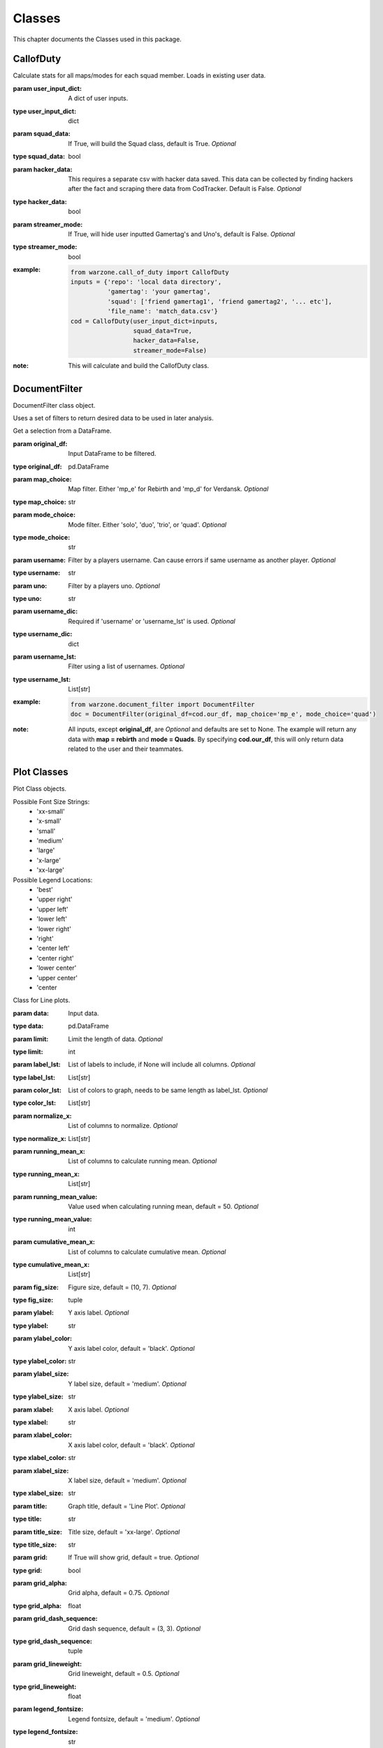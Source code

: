 .. _Classes:

Classes
*******
.. meta::
   :description: This chapter describes various classes for Analyzing and Visualizing stats.
   :keywords: Call of Duty, Warzone, Python, Data Science

This chapter documents the Classes used in this package.

.. _CallofDuty:

CallofDuty
----------
.. :currentmodule:: call_of_duty

.. class:: CallofDuty(hacker_data, squad_data, streamer_mode):

    Calculate stats for all maps/modes for each squad member.
    Loads in existing user data.

    :param user_input_dict: A dict of user inputs.
    :type user_input_dict: dict
    :param squad_data: If True, will build the Squad class, default is True.
        *Optional*
    :type squad_data: bool
    :param hacker_data: This requires a separate csv with hacker data saved.
        This data can be collected by finding hackers after the fact and
        scraping there data from CodTracker. Default is False. *Optional*
    :type hacker_data: bool
    :param streamer_mode: If True, will hide user inputted Gamertag's and Uno's,
        default is False. *Optional*
    :type streamer_mode: bool
    :example:
        .. code-block:: python

            from warzone.call_of_duty import CallofDuty
            inputs = {'repo': 'local data directory',
                      'gamertag': 'your gamertag',
                      'squad': ['friend gamertag1', 'friend gamertag2', '... etc'],
                      'file_name': 'match_data.csv'}
            cod = CallofDuty(user_input_dict=inputs,
                             squad_data=True,
                             hacker_data=False,
                             streamer_mode=False)
    :note: This will calculate and build the CallofDuty class.

.. autosummary::
    warzone.call_of_duty.CallofDuty.whole
    warzone.call_of_duty.CallofDuty.gun_dictionary
    warzone.call_of_duty.CallofDuty.last_match_date_time
    warzone.call_of_duty.CallofDuty.name_uno_dict
    warzone.call_of_duty.CallofDuty.my_uno
    warzone.call_of_duty.CallofDuty.our_df
    warzone.call_of_duty.CallofDuty.other_df
    warzone.call_of_duty.CallofDuty.hacker_df
    warzone.call_of_duty.CallofDuty.name_uno_dict_hacker
    warzone.call_of_duty.CallofDuty.user
    warzone.call_of_duty.CallofDuty.squad

.. _DocumentFilter:

DocumentFilter
--------------
DocumentFilter class object.

Uses a set of filters to return desired data to be used in later analysis.

.. :currentmodule:: document_filter

.. class:: DocumentFilter(hacker_data, squad_data, streamer_mode):

    Get a selection from a DataFrame.

    :param original_df: Input DataFrame to be filtered.
    :type original_df: pd.DataFrame
    :param map_choice: Map filter. Either 'mp_e' for Rebirth and 'mp_d' for Verdansk. *Optional*
    :type map_choice: str
    :param mode_choice: Mode filter. Either 'solo', 'duo', 'trio', or 'quad'. *Optional*
    :type mode_choice: str
    :param username: Filter by a players username. Can cause errors if same username as another player. *Optional*
    :type username: str
    :param uno: Filter by a players uno. *Optional*
    :type uno: str
    :param username_dic: Required if 'username' or 'username_lst' is used. *Optional*
    :type username_dic: dict
    :param username_lst: Filter using a list of usernames. *Optional*
    :type username_lst: List[str]
    :example:
        .. code-block:: python

            from warzone.document_filter import DocumentFilter
            doc = DocumentFilter(original_df=cod.our_df, map_choice='mp_e', mode_choice='quad')
    :note: All inputs, except **original_df**, are *Optional* and defaults are set to None.
        The example will return any data with **map = rebirth** and **mode = Quads**.
        By specifying **cod.our_df**, this will only return data related to the user and their teammates.

.. autosummary::
    warzone.document_filter.DocumentFilter.df
    warzone.document_filter.DocumentFilter.map_choice
    warzone.document_filter.DocumentFilter.mode_choice
    warzone.document_filter.DocumentFilter.uno
    warzone.document_filter.DocumentFilter.username
    warzone.document_filter.DocumentFilter.username_lst
    warzone.document_filter.DocumentFilter.unique_ids
    warzone.document_filter.DocumentFilter.ids
    warzone.document_filter.DocumentFilter.username_dic

.. _Plot:

Plot Classes
------------
Plot Class objects.

Possible Font Size Strings:
    * 'xx-small'
    * 'x-small'
    * 'small'
    * 'medium'
    * 'large'
    * 'x-large'
    * 'xx-large'

Possible Legend Locations:
    * 'best'
    * 'upper right'
    * 'upper left'
    * 'lower left'
    * 'lower right'
    * 'right'
    * 'center left'
    * 'center right'
    * 'lower center'
    * 'upper center'
    * 'center

.. :currentmodule:: plot

.. class:: Line(data):

    Class for Line plots.

    :param data: Input data.
    :type data: pd.DataFrame
    :param limit: Limit the length of data. *Optional*
    :type limit: int
    :param label_lst: List of labels to include, if None will include all columns. *Optional*
    :type label_lst: List[str]
    :param color_lst: List of colors to graph, needs to be same length as label_lst. *Optional*
    :type color_lst: List[str]
    :param normalize_x: List of columns to normalize. *Optional*
    :type normalize_x: List[str]
    :param running_mean_x: List of columns to calculate running mean. *Optional*
    :type running_mean_x: List[str]
    :param running_mean_value: Value used when calculating running mean, default = 50. *Optional*
    :type running_mean_value: int
    :param cumulative_mean_x: List of columns to calculate cumulative mean. *Optional*
    :type cumulative_mean_x: List[str]
    :param fig_size: Figure size, default = (10, 7). *Optional*
    :type fig_size: tuple
    :param ylabel: Y axis label. *Optional*
    :type ylabel: str
    :param ylabel_color: Y axis label color, default = 'black'. *Optional*
    :type ylabel_color: str
    :param ylabel_size: Y label size, default = 'medium'. *Optional*
    :type ylabel_size: str
    :param xlabel: X axis label. *Optional*
    :type xlabel: str
    :param xlabel_color: X axis label color, default = 'black'. *Optional*
    :type xlabel_color: str
    :param xlabel_size: X label size, default = 'medium'. *Optional*
    :type xlabel_size: str
    :param title: Graph title, default = 'Line Plot'. *Optional*
    :type title: str
    :param title_size: Title size, default = 'xx-large'. *Optional*
    :type title_size: str
    :param grid: If True will show grid, default = true. *Optional*
    :type grid: bool
    :param grid_alpha: Grid alpha, default = 0.75. *Optional*
    :type grid_alpha: float
    :param grid_dash_sequence: Grid dash sequence, default = (3, 3). *Optional*
    :type grid_dash_sequence: tuple
    :param grid_lineweight: Grid lineweight, default = 0.5. *Optional*
    :type grid_lineweight: float
    :param legend_fontsize: Legend fontsize, default = 'medium'. *Optional*
    :type legend_fontsize: str
    :param legend_transparency: Legend transparency, default = 0.75. *Optional*
    :type legend_transparency: float
    :param legend_location: legend location, default = 'lower right'. *Optional*
    :type legend_location: str
    :example:
        .. code-block:: python

            from warzone.plot import Line
            Line(data=data,
                 color_lst=['tab:orange', 'tab:blue'],
                 title='Weapon Preference',
                 ylabel='Percent',
                 xlabel='Date')
            plt.show()
        .. image:: https://miro.medium.com/max/700/1*qMtEJwbMB9DpOOUKx5VDtg.png
    :note: *None*

.. autosummary::
    warzone.plot.Line.ax

.. class:: Scatter(data):

    Class for Scatter plots.

    :param data: Input data.
    :type data: pd.DataFrame,
    :param limit: Limit the length of data. *Optional*
    :type limit: int
    :param label_lst: List of labels to include, if None will include all columns. *Optional*
    :type label_lst: List[str]
    :param color_lst: List of colors to graph. *Optional*
    :type color_lst: List[str]
    :param normalize_x: List of columns to normalize. *Optional*
    :type normalize_x: List[str]
    :param regression_line:  If included, requires a column str or List[str], default = None. *Optional*
    :type regression_line: List[str]
    :param regression_line_color: Color of regression line, default = 'red'. *Optional*
    :type regression_line_color: str
    :param regression_line_lineweight: Regression lineweight, default = 2.0. *Optional*
    :type regression_line_lineweight: float
    :param running_mean_x: List of columns to calculate running mean. *Optional*
    :type running_mean_x: List[str]
    :param running_mean_value: List of columns to calculate running mean. *Optional*
    :type running_mean_value: Optional[int] = 50,
    :param cumulative_mean_x: List of columns to calculate cumulative mean. *Optional*
    :type cumulative_mean_x: List[str]
    :param fig_size: default = (10, 7), *Optional*
    :type fig_size: tuple
    :param ylabel: Y axis label. *Optional*
    :type ylabel: str
    :param ylabel_color: Y axis label color, default = 'black'. *Optional*
    :type ylabel_color: str
    :param ylabel_size: Y label size, default = 'medium'. *Optional*
    :type ylabel_size: str
    :param xlabel: X axis label. *Optional*
    :type xlabel: str
    :param xlabel_color: X axis label color, default = 'black'. *Optional*
    :type xlabel_color: str
    :param xlabel_size: X label size, default = 'medium'. *Optional*
    :type xlabel_size: str
    :param title: Graph title, default = 'Scatter Plot'. *Optional*
    :type title: str
    :param title_size: Title size, default = 'xx-large'. *Optional*
    :type title_size: str
    :param grid: If True will show grid, default = true. *Optional*
    :type grid: bool
    :param grid_alpha: Grid alpha, default = 0.75. *Optional*
    :type grid_alpha: float
    :param grid_dash_sequence: Grid dash sequence, default = (3, 3). *Optional*
    :type grid_dash_sequence: tuple
    :param grid_lineweight: Grid lineweight, default = 0.5. *Optional*
    :type grid_lineweight: float
    :param legend_fontsize: Legend fontsize, default = 'medium'. *Optional*
    :type legend_fontsize: str
    :param legend_transparency: Legend transparency, default = 0.75. *Optional*
    :type legend_transparency: float
    :param legend_location: legend location, default = 'lower right'. *Optional*
    :type legend_location: str
    :param compare_two: If given will return a scatter comparing two variables, default is None. *Optional*
    :type compare_two: List[str]
    :param y_limit: If given will limit the y axis, default is None. *Optional*
    :type y_limit: float
    :example:
        .. code-block:: python

            from warzone.plot import Scatter
            Scatter(data=data,
                     compare_two=['teamSurvivalTime', 'placementPercent'],
                     normalize_x=['teamSurvivalTime'],
                     color_lst=['tab:orange'],
                     regression_line=['placementPercent'],
                     regression_line_color='tab:blue',
                     title='Team Survival Time vs Placement Percent',
                     ylabel='Placement Percent',
                     xlabel='Team Survival Time (seconds)')
             plt.show()
        .. image:: https://miro.medium.com/max/700/1*w0T6lztljOKIAFbeSR3ayQ.png
    :note: Slope of the regression line is noted in he legend.

.. autosummary::
    warzone.plot.Scatter.ax

.. class:: Histogram(data):

    Class for Histogram plots.

    :param data: Input data.
    :type data: pd.DataFrame,
    :param limit: Limit the length of data. *Optional*
    :type limit: int
    :param label_lst: List of labels to include, if None will include all columns. *Optional*
    :type label_lst: List[str]
    :param color_lst: List of colors to graph. *Optional*
    :type color_lst: List[str]
    :param include_norm: Include norm. If included, requires a column str, default = None. *Optional*
    :type include_norm: str
    :param norm_color: Norm color, default = 'red'. *Optional*
    :type norm_color: str
    :param norm_lineweight: Norm lineweight, default = 1.0. *Optional*
    :type norm_lineweight: float
    :param norm_ylabel: Norm Y axis label. *Optional*
    :type norm_ylabel: str
    :param norm_legend_location: Location of norm legend, default = 'upper right'. *Optional*
    :type norm_legend_location: str
    :param fig_size: default = (10, 7), *Optional*
    :type fig_size: tuple
    :param bins: Way of calculating bins, default = 'sturges'. *Optional*
    :type bins: str
    :param hist_type: Type of histogram, default = 'bar'. *Optional*
    :type hist_type: str
    :param stacked: If True, will stack histograms, default = False. *Optional*
    :type stacked: bool
    :param ylabel: Y axis label. *Optional*
    :type ylabel: str
    :param ylabel_color: Y axis label color, default = 'black'. *Optional*
    :type ylabel_color: str
    :param ylabel_size: Y label size, default = 'medium'. *Optional*
    :type ylabel_size: str
    :param ytick_rotation:
    :type ytick_rotation: Optional[int] = 0,
    :param xlabel: X axis label. *Optional*
    :type xlabel: str
    :param xlabel_color: X axis label color, default = 'black'. *Optional*
    :type xlabel_color: str
    :param xlabel_size: X label size, default = 'medium'. *Optional*
    :type xlabel_size: str
    :param xtick_rotation:
    :type xtick_rotation: Optional[int] = 0,
    :param title: Graph title, default = 'Histogram'. *Optional*
    :type title: str
    :param title_size: Title size, default = 'xx-large'. *Optional*
    :type title_size: str
    :param grid: If True will show grid, default = true. *Optional*
    :type grid: bool
    :param grid_alpha: Grid alpha, default = 0.75. *Optional*
    :type grid_alpha: float
    :param grid_dash_sequence: Grid dash sequence, default = (3, 3). *Optional*
    :type grid_dash_sequence: tuple
    :param grid_lineweight: Grid lineweight, default = 0.5. *Optional*
    :type grid_lineweight: float
    :param legend_fontsize: Legend fontsize, default = 'medium'. *Optional*
    :type legend_fontsize: str
    :param legend_transparency: Legend transparency, default = 0.75. *Optional*
    :type legend_transparency: float
    :param legend_location: legend location, default = 'lower right'. *Optional*
    :type legend_location: str
    :example:
        .. code-block:: python

            from warzone.plot import Histogram
            Histogram(data=data,
                      label_lst=['kills_log'],
                      include_norm='kills_log',
                      title='Kills Histogram')
            plt.show()
        .. image:: https://miro.medium.com/max/700/1*gzO4N258m-0pEb-5pmaKFA.png
    :note: *None*

.. autosummary::
    warzone.plot.Histogram.ax

.. class:: Table(data):

    Class for Table plots.

    `Possible Color Maps <https://matplotlib.org/stable/tutorials/colors/colormaps.html>`_

    :param data: Input data.
    :type data: pd.DataFrame
    :param label_lst: List of labels to include, if None will include all columns. *Optional*
    :type label_lst: List[str]
    :param fig_size: default = (10, 10), *Optional*
    :type fig_size: tuple
    :param font_size: Font size inside cells, default = 'medium'. *Optional*
    :type font_size: str
    :param font_color: Color of text inside cells, default is 'black'. *Optional*
    :type font_color: str
    :param col_widths: Width of columns, default = 0.30. *Optional*
    :type col_widths: float
    :param row_colors: Color of rows. *Optional*
    :type row_colors: str
    :param header_colors: Header of table color. *Optional*
    :type header_colors: str
    :param edge_color: Color of cell edges, default = 'w'. *Optional*
    :type edge_color: str
    :param sequential_cells: If True will color ever other row. *Optional*
    :type sequential_cells: bool
    :param color_map: Color map used in cells, default = 'Greens'. *Optional*
    :type color_map: str
    :example:
        .. code-block:: python

            from warzone.plot import Table
            Table(data=data,
                  col_widths=0.15,
                  fig_size=(10, 4),
                  sequential_cells=True)
            plt.show()
        .. image:: https://cdn-images-1.medium.com/max/800/1*AE_sEF5gWDrtUaPHogR7CQ.png

        Or with color: (color_map = "Oranges")

        .. image:: https://miro.medium.com/max/700/1*WIh5zrwCc5pZRJJVS6WMeQ.png
    :note: Will have to update **figure_size** and **col_widths** depending on the size of the table.
        If a cmap is provided, only float dtype columns will show changes.

.. autosummary::
    warzone.plot.Table.ax

.. _Regression:

Regression
----------
Regression class object.

.. :currentmodule:: regression

.. class:: Regression(doc_filter, x_column, y_column):

    Class of calculating a linear regression.

    :param doc_filter: Input DocumentFilter.
    :type doc_filter: DocumentFilter
    :param x_column: Name of column or columns to be used in regression analysis.
    :type x_column: str, or List[str]
    :param y_column: Name of column to be used as y variable in regression.
    :type y_column: str
    :example:
        .. code-block:: python

            from warzone.document_filter import DocumentFilter
            from warzone.regression import Regression
            doc = DocumentFilter(original_df=cod.our_df, map_choice='mp_e', mode_choice='quad')
            model = Regression(doc_filter=doc, x_column='kills', y_column='placementPercent')
    :note: This will return a Regression object with regression result information.

.. autosummary::
    warzone.regression.Regression.r2
    warzone.regression.Regression.constant_coefficient
    warzone.regression.Regression.x_coefficient
    warzone.regression.Regression.lower_confidence
    warzone.regression.Regression.upper_confidence
    warzone.regression.Regression.pvalue
    warzone.regression.Regression.residuals
    warzone.regression.Regression.mse
    warzone.regression.Regression.ssr
    warzone.regression.Regression.ess
    warzone.regression.Regression.confidence
    warzone.regression.Regression.coefficients

.. _User:

User
----
User class object.

.. :currentmodule:: user

.. class:: User:

    Organizes the Users input data.

    :param info: User input dict.
    :type info: dict
    :example:
        .. code-block:: python

            from warzone.user import User
            inputs = {'repo': 'local data directory',
                      'gamertag': 'your gamertag',
                      'squad': ['friend gamertag1', 'friend gamertag2', '... etc'],
                      'file_name': 'match_data.csv'}
            user = User(info=inputs)
    :note: *This class is not intended to be used outside of creating the CallofDuty Class.*

.. autosummary::
    warzone.user.User.file_name
    warzone.user.User.repo
    warzone.user.User.gamertag
    warzone.user.User.squad_lst

.. _Squad:

Squad
-----
Squad class object.

.. :currentmodule:: squad

.. class:: Performance:

    The Performance class is used to evaluate a players performance on a given map and mode

    :param original_df: Input data.
    :type original_df: pd.DataFrame
    :param nap_choice: Map filter. Either 'mp_e' for Rebirth and 'mp_d' for Verdansk.
    :type map_choice: str
    :param mode_choice: Mode filter. Either 'solo', 'duo', 'trio', or 'quad'.
    :type mode_choice: str
    :param uno: Input person uno Id.
    :type uno: str
    :example: *None*
    :note: *This class is not intended to be used outside of creating the Squad Class.*

.. autosummary::
    warzone.squad.Performance.map
    warzone.squad.Performance.mode
    warzone.squad.Performance.stats

.. class:: Person:

    The Person class is used to gather all map/mode stats for a given player

    :param original_df: Input data.
    :type original_df: pd.DataFrame
    :param uno: Input person uno Id.
    :type uno: str
    :param gamertag: Input person's gamertag.
    :type gamertag: str
    :example: *None*
    :note: *This class is not intended to be used outside of creating the Squad Class.*

.. autosummary::
    warzone.squad.Person.gamertag
    warzone.squad.Person.uno
    warzone.squad.Person.rebirth
    warzone.squad.Person.verdansk

.. class:: Squad(squad_lst, original_df, uno_name_dic):

    Calculate stats for all maps/modes for each squad member.

    :param squad_lst: List of gamertags. Include your gamertag in the list.
    :type squad_lst: List[str]
    :param original_df: Original DataFrame for stats to be calculated from.
    :type original_df: pd.DataFrame
    :param uno_name_dic: A dict of all gamertags and respective unos.
    :type uno_name_dic: dict
    :example:
        .. code-block:: python

            from warzone.user import User
            from warzone.squad import Squad
            _User = User(info=user_inputs)
            _Squad = Squad(squad_lst=_User.squad_lst,
                           original_df=cod.our_df,
                           uno_name_dic=cod.name_uno_dict)
    :note: This will calculate and return the stats for all squad members.
        This is not intended to be used outside of building the CallofDuty Class.

.. autosummary::
    warzone.squad.Squad.squad_dic
    warzone.squad.Squad.squad_df
